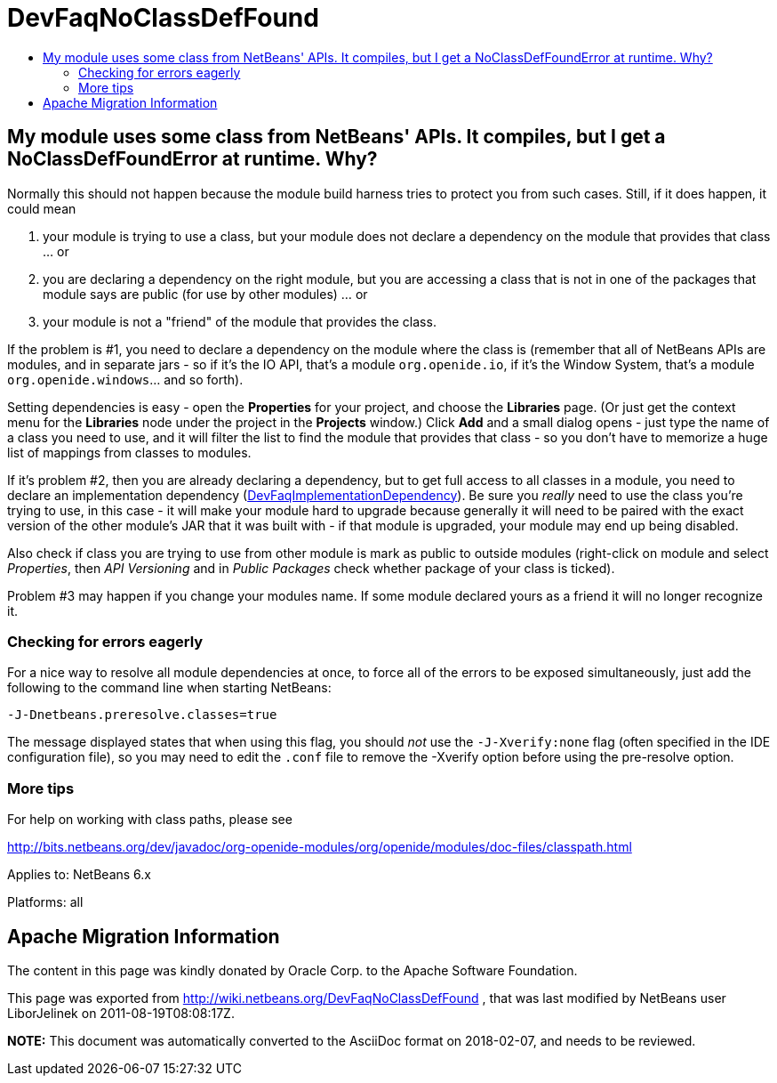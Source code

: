 // 
//     Licensed to the Apache Software Foundation (ASF) under one
//     or more contributor license agreements.  See the NOTICE file
//     distributed with this work for additional information
//     regarding copyright ownership.  The ASF licenses this file
//     to you under the Apache License, Version 2.0 (the
//     "License"); you may not use this file except in compliance
//     with the License.  You may obtain a copy of the License at
// 
//       http://www.apache.org/licenses/LICENSE-2.0
// 
//     Unless required by applicable law or agreed to in writing,
//     software distributed under the License is distributed on an
//     "AS IS" BASIS, WITHOUT WARRANTIES OR CONDITIONS OF ANY
//     KIND, either express or implied.  See the License for the
//     specific language governing permissions and limitations
//     under the License.
//

= DevFaqNoClassDefFound
:jbake-type: wiki
:jbake-tags: wiki, devfaq, needsreview
:jbake-status: published
:keywords: Apache NetBeans wiki DevFaqNoClassDefFound
:description: Apache NetBeans wiki DevFaqNoClassDefFound
:toc: left
:toc-title:
:syntax: true

== My module uses some class from NetBeans' APIs. It compiles, but I get a NoClassDefFoundError at runtime. Why?

Normally this should not happen because the module build harness tries to protect you from such cases. Still, if it does happen, it could mean

1. your module is trying to use a class, but your module does not declare a dependency on the module that provides that class ... or
2. you are declaring a dependency on the right module, but you are accessing a class that is not in one of the packages that module says are public (for use by other modules) ... or
3. your module is not a "friend" of the module that provides the class.

If the problem is #1, you need to declare a dependency on the module where the class is (remember that all of NetBeans APIs are modules, and in separate jars - so if it's the IO API, that's a module `org.openide.io`, if it's the Window System, that's a module `org.openide.windows`... and so forth).

Setting dependencies is easy - open the *Properties* for your project, and choose the *Libraries* page. (Or just get the context menu for the *Libraries* node under the project in the *Projects* window.)  Click *Add* and a small dialog opens - just type the name of a class you need to use, and it will filter the list to find the module that provides that class - so you don't have to memorize a huge list of mappings from classes to modules.

If it's problem #2, then you are already declaring a dependency, but to get full access to all classes in a module, you need to declare an implementation dependency (xref:DevFaqImplementationDependency.adoc[DevFaqImplementationDependency]).
Be sure you _really_ need to use the class you're trying to use, in this case - it will make your module hard to upgrade because generally it will need to be paired with the exact version of the other module's JAR that it was built with - if that module is upgraded, your module may end up being disabled.

Also check if class you are trying to use from other module is mark as public to outside modules (right-click on module and select _Properties_, then _API Versioning_ and in _Public Packages_ check whether package of your class is ticked).

Problem #3 may happen if you change your modules name. If some module declared yours as a friend
it will no longer recognize it.

=== Checking for errors eagerly

For a nice way to resolve all module dependencies at once, to force all of the errors to be exposed simultaneously, just add the following to the command line when starting NetBeans:

`-J-Dnetbeans.preresolve.classes=true`

The message displayed states that when using this flag, you should _not_ use the `-J-Xverify:none` flag (often specified in the IDE configuration file), so you may need to edit the `.conf` file to remove the -Xverify option before using the pre-resolve option.

=== More tips

For help on working with class paths, please see

link:http://bits.netbeans.org/dev/javadoc/org-openide-modules/org/openide/modules/doc-files/classpath.html[http://bits.netbeans.org/dev/javadoc/org-openide-modules/org/openide/modules/doc-files/classpath.html]

Applies to: NetBeans 6.x

Platforms: all

== Apache Migration Information

The content in this page was kindly donated by Oracle Corp. to the
Apache Software Foundation.

This page was exported from link:http://wiki.netbeans.org/DevFaqNoClassDefFound[http://wiki.netbeans.org/DevFaqNoClassDefFound] , 
that was last modified by NetBeans user LiborJelinek 
on 2011-08-19T08:08:17Z.


*NOTE:* This document was automatically converted to the AsciiDoc format on 2018-02-07, and needs to be reviewed.
